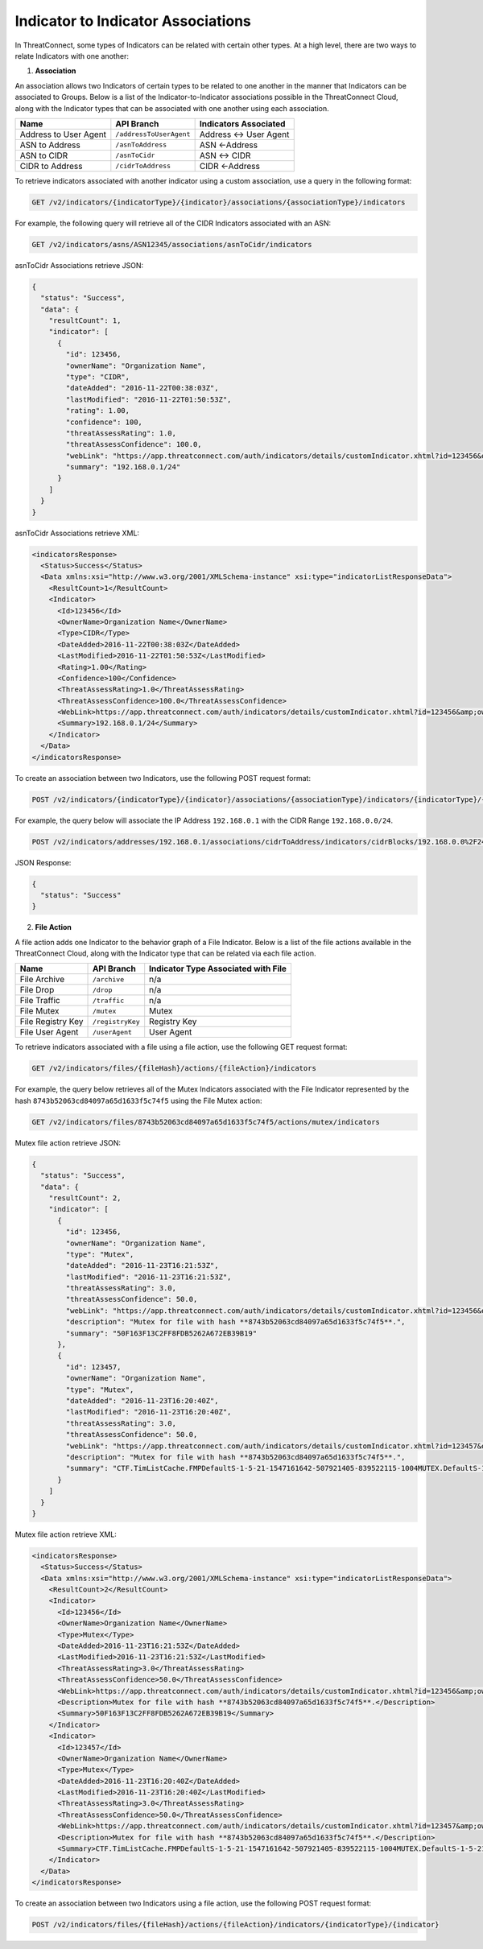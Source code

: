 Indicator to Indicator Associations
-----------------------------------

In ThreatConnect, some types of Indicators can be related with certain other types. At a high level, there are two ways to relate Indicators with one another:

1. **Association**

An association allows two Indicators of certain types to be related to one another in the manner that Indicators can be associated to Groups. Below is a list of the Indicator-to-Indicator associations possible in the ThreatConnect Cloud, along with the Indicator types that can be associated with one another using each association.

+-----------------------+-------------------------+------------------------+
| Name                  | API Branch              | Indicators Associated  |
+=======================+=========================+========================+
| Address to User Agent | ``/addressToUserAgent`` | Address <-> User Agent |
+-----------------------+-------------------------+------------------------+
| ASN to Address        | ``/asnToAddress``       | ASN <-Address          |
+-----------------------+-------------------------+------------------------+
| ASN to CIDR           | ``/asnToCidr``          | ASN <-> CIDR           |
+-----------------------+-------------------------+------------------------+
| CIDR to Address       | ``/cidrToAddress``      | CIDR <-Address         |
+-----------------------+-------------------------+------------------------+

To retrieve indicators associated with another indicator using a custom association, use a query in the following format:

.. code::

    GET /v2/indicators/{indicatorType}/{indicator}/associations/{associationType}/indicators

For example, the following query will retrieve all of the CIDR Indicators associated with an ASN:

.. code::

    GET /v2/indicators/asns/ASN12345/associations/asnToCidr/indicators

asnToCidr Associations retrieve JSON:

.. code:: json

    {
      "status": "Success",
      "data": {
        "resultCount": 1,
        "indicator": [
          {
            "id": 123456,
            "ownerName": "Organization Name",
            "type": "CIDR",
            "dateAdded": "2016-11-22T00:38:03Z",
            "lastModified": "2016-11-22T01:50:53Z",
            "rating": 1.00,
            "confidence": 100,
            "threatAssessRating": 1.0,
            "threatAssessConfidence": 100.0,
            "webLink": "https://app.threatconnect.com/auth/indicators/details/customIndicator.xhtml?id=123456&owner=Organization+Name",
            "summary": "192.168.0.1/24"
          }
        ]
      }
    }

asnToCidr Associations retrieve XML:

.. code:: xml

    <indicatorsResponse>
      <Status>Success</Status>
      <Data xmlns:xsi="http://www.w3.org/2001/XMLSchema-instance" xsi:type="indicatorListResponseData">
        <ResultCount>1</ResultCount>
        <Indicator>
          <Id>123456</Id>
          <OwnerName>Organization Name</OwnerName>
          <Type>CIDR</Type>
          <DateAdded>2016-11-22T00:38:03Z</DateAdded>
          <LastModified>2016-11-22T01:50:53Z</LastModified>
          <Rating>1.00</Rating>
          <Confidence>100</Confidence>
          <ThreatAssessRating>1.0</ThreatAssessRating>
          <ThreatAssessConfidence>100.0</ThreatAssessConfidence>
          <WebLink>https://app.threatconnect.com/auth/indicators/details/customIndicator.xhtml?id=123456&amp;owner=Organization+Name</WebLink>
          <Summary>192.168.0.1/24</Summary>
        </Indicator>
      </Data>
    </indicatorsResponse>

To create an association between two Indicators, use the following POST request format:

.. code::

    POST /v2/indicators/{indicatorType}/{indicator}/associations/{associationType}/indicators/{indicatorType}/{indicator}

For example, the query below will associate the IP Address ``192.168.0.1`` with the CIDR Range ``192.168.0.0/24``.

.. code::

    POST /v2/indicators/addresses/192.168.0.1/associations/cidrToAddress/indicators/cidrBlocks/192.168.0.0%2F24

JSON Response:

.. code-block:: json

    {
      "status": "Success"
    }

2. **File Action**

A file action adds one Indicator to the behavior graph of a File Indicator. Below is a list of the file actions available in the ThreatConnect Cloud, along with the Indicator type that can be related via each file action.

+-------------------+------------------+-------------------------------------+
| Name              | API Branch       | Indicator Type Associated with File |
+===================+==================+=====================================+
| File Archive      | ``/archive``     | n/a                                 |
+-------------------+------------------+-------------------------------------+
| File Drop         | ``/drop``        | n/a                                 |
+-------------------+------------------+-------------------------------------+
| File Traffic      | ``/traffic``     | n/a                                 |
+-------------------+------------------+-------------------------------------+
| File Mutex        | ``/mutex``       | Mutex                               |
+-------------------+------------------+-------------------------------------+
| File Registry Key | ``/registryKey`` | Registry Key                        |
+-------------------+------------------+-------------------------------------+
| File User Agent   | ``/userAgent``   | User Agent                          |
+-------------------+------------------+-------------------------------------+

To retrieve indicators associated with a file using a file action, use the following GET request format:

.. code::

    GET /v2/indicators/files/{fileHash}/actions/{fileAction}/indicators

For example, the query below retrieves all of the Mutex Indicators associated with the File Indicator represented by the hash ``8743b52063cd84097a65d1633f5c74f5`` using the File Mutex action:

.. code::

    GET /v2/indicators/files/8743b52063cd84097a65d1633f5c74f5/actions/mutex/indicators

Mutex file action retrieve JSON:

.. code:: json

    {
      "status": "Success",
      "data": {
        "resultCount": 2,
        "indicator": [
          {
            "id": 123456,
            "ownerName": "Organization Name",
            "type": "Mutex",
            "dateAdded": "2016-11-23T16:21:53Z",
            "lastModified": "2016-11-23T16:21:53Z",
            "threatAssessRating": 3.0,
            "threatAssessConfidence": 50.0,
            "webLink": "https://app.threatconnect.com/auth/indicators/details/customIndicator.xhtml?id=123456&owner=Organization+Name",
            "description": "Mutex for file with hash **8743b52063cd84097a65d1633f5c74f5**.",
            "summary": "50F163F13C2FF8FDB5262A672EB39B19"
          },
          {
            "id": 123457,
            "ownerName": "Organization Name",
            "type": "Mutex",
            "dateAdded": "2016-11-23T16:20:40Z",
            "lastModified": "2016-11-23T16:20:40Z",
            "threatAssessRating": 3.0,
            "threatAssessConfidence": 50.0,
            "webLink": "https://app.threatconnect.com/auth/indicators/details/customIndicator.xhtml?id=123457&owner=Organization+Name",
            "description": "Mutex for file with hash **8743b52063cd84097a65d1633f5c74f5**.",
            "summary": "CTF.TimListCache.FMPDefaultS-1-5-21-1547161642-507921405-839522115-1004MUTEX.DefaultS-1-5-21-1547161642-507921405-839522115-1004"
          }
        ]
      }
    }

Mutex file action retrieve XML:

.. code:: xml

    <indicatorsResponse>
      <Status>Success</Status>
      <Data xmlns:xsi="http://www.w3.org/2001/XMLSchema-instance" xsi:type="indicatorListResponseData">
        <ResultCount>2</ResultCount>
        <Indicator>
          <Id>123456</Id>
          <OwnerName>Organization Name</OwnerName>
          <Type>Mutex</Type>
          <DateAdded>2016-11-23T16:21:53Z</DateAdded>
          <LastModified>2016-11-23T16:21:53Z</LastModified>
          <ThreatAssessRating>3.0</ThreatAssessRating>
          <ThreatAssessConfidence>50.0</ThreatAssessConfidence>
          <WebLink>https://app.threatconnect.com/auth/indicators/details/customIndicator.xhtml?id=123456&amp;owner=Organization+Name</WebLink>
          <Description>Mutex for file with hash **8743b52063cd84097a65d1633f5c74f5**.</Description>
          <Summary>50F163F13C2FF8FDB5262A672EB39B19</Summary>
        </Indicator>
        <Indicator>
          <Id>123457</Id>
          <OwnerName>Organization Name</OwnerName>
          <Type>Mutex</Type>
          <DateAdded>2016-11-23T16:20:40Z</DateAdded>
          <LastModified>2016-11-23T16:20:40Z</LastModified>
          <ThreatAssessRating>3.0</ThreatAssessRating>
          <ThreatAssessConfidence>50.0</ThreatAssessConfidence>
          <WebLink>https://app.threatconnect.com/auth/indicators/details/customIndicator.xhtml?id=123457&amp;owner=Organization+Name</WebLink>
          <Description>Mutex for file with hash **8743b52063cd84097a65d1633f5c74f5**.</Description>
          <Summary>CTF.TimListCache.FMPDefaultS-1-5-21-1547161642-507921405-839522115-1004MUTEX.DefaultS-1-5-21-1547161642-507921405-839522115-1004</Summary>
        </Indicator>
      </Data>
    </indicatorsResponse>

To create an association between two Indicators using a file action, use the following POST request format:

.. code::

    POST /v2/indicators/files/{fileHash}/actions/{fileAction}/indicators/{indicatorType}/{indicator}
